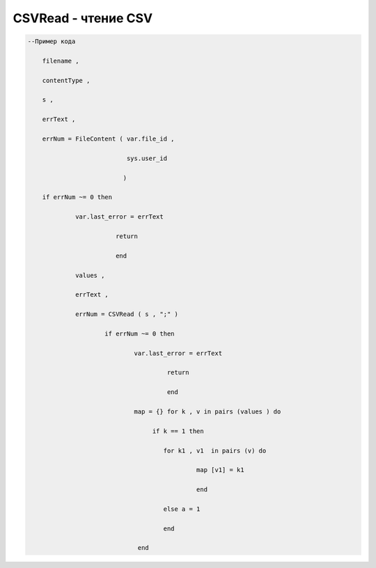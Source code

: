 CSVRead - чтение CSV
================================

.. code-block:: lua 

    --Пример кода 

        filename , 
 
        contentType ,
 
        s ,
 
        errText , 

        errNum = FileContent ( var.file_id ,

                               sys.user_id 
    
                              ) 

        if errNum ~= 0 then 

                 var.last_error = errText 
                   
                            return  

                            end 
 
                 values ,

                 errText , 

                 errNum = CSVRead ( s , ";" ) 

                         if errNum ~= 0 then 
 
                                 var.last_error = errText 

                                          return 

                                          end 
                           
                                 map = {} for k , v in pairs (values ) do 
 
                                      if k == 1 then 
  
                                         for k1 , v1  in pairs (v) do 
  
                                                  map [v1] = k1
  
                                                  end 

                                         else a = 1 
                    
                                         end
          
                                  end
 
                               